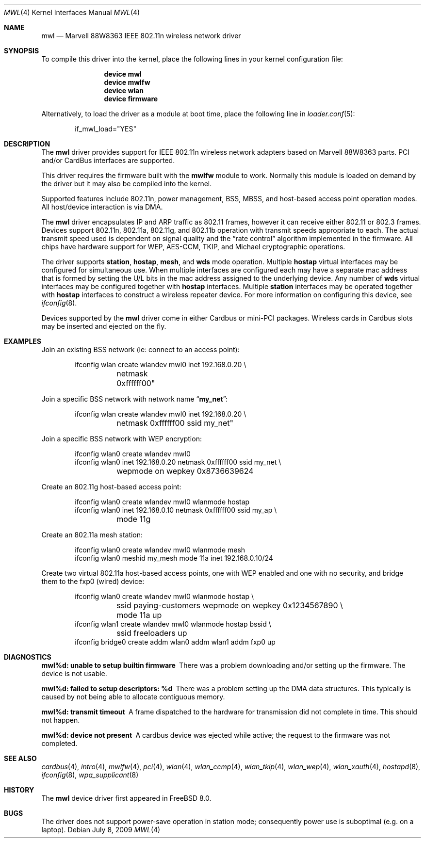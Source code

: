 .\"-
.\" Copyright (c) 2009 Sam Leffler, Errno Consulting
.\" All rights reserved.
.\""
.\" Redistribution and use in source and binary forms, with or without
.\" modification, are permitted provided that the following conditions
.\" are met:
.\" 1. Redistributions of source code must retain the above copyright
.\"    notice, this list of conditions and the following disclaimer,
.\"    without modification.
.\" 2. Redistributions in binary form must reproduce at minimum a disclaimer
.\"    similar to the "NO WARRANTY" disclaimer below ("Disclaimer") and any
.\"    redistribution must be conditioned upon including a substantially
.\"    similar Disclaimer requirement for further binary redistribution.
.\"
.\" NO WARRANTY
.\" THIS SOFTWARE IS PROVIDED BY THE COPYRIGHT HOLDERS AND CONTRIBUTORS
.\" ``AS IS'' AND ANY EXPRESS OR IMPLIED WARRANTIES, INCLUDING, BUT NOT
.\" LIMITED TO, THE IMPLIED WARRANTIES OF NONINFRINGEMENT, MERCHANTIBILITY
.\" AND FITNESS FOR A PARTICULAR PURPOSE ARE DISCLAIMED. IN NO EVENT SHALL
.\" THE COPYRIGHT HOLDERS OR CONTRIBUTORS BE LIABLE FOR SPECIAL, EXEMPLARY,
.\" OR CONSEQUENTIAL DAMAGES (INCLUDING, BUT NOT LIMITED TO, PROCUREMENT OF
.\" SUBSTITUTE GOODS OR SERVICES; LOSS OF USE, DATA, OR PROFITS; OR BUSINESS
.\" INTERRUPTION) HOWEVER CAUSED AND ON ANY THEORY OF LIABILITY, WHETHER
.\" IN CONTRACT, STRICT LIABILITY, OR TORT (INCLUDING NEGLIGENCE OR OTHERWISE)
.\" ARISING IN ANY WAY OUT OF THE USE OF THIS SOFTWARE, EVEN IF ADVISED OF
.\" THE POSSIBILITY OF SUCH DAMAGES.
.\"
.\" $FreeBSD: stable/12/share/man/man4/mwl.4 235319 2012-05-12 03:46:43Z gjb $
.\"/
.Dd July 8, 2009
.Dt MWL 4
.Os
.Sh NAME
.Nm mwl
.Nd "Marvell 88W8363 IEEE 802.11n wireless network driver"
.Sh SYNOPSIS
To compile this driver into the kernel,
place the following lines in your
kernel configuration file:
.Bd -ragged -offset indent
.Cd "device mwl"
.Cd "device mwlfw"
.Cd "device wlan"
.Cd "device firmware"
.Ed
.Pp
Alternatively, to load the driver as a
module at boot time, place the following line in
.Xr loader.conf 5 :
.Bd -literal -offset indent
if_mwl_load="YES"
.Ed
.Sh DESCRIPTION
The
.Nm
driver provides support for IEEE 802.11n wireless network adapters based on
Marvell 88W8363 parts.
PCI and/or CardBus interfaces are supported.
.Pp
This driver requires the firmware built with the
.Nm mwlfw
module to work.
Normally this module is loaded on demand by the driver but it may
also be compiled into the kernel.
.Pp
Supported features include 802.11n, power management, BSS, MBSS,
and host-based access point operation modes.
All host/device interaction is via DMA.
.Pp
The
.Nm
driver encapsulates IP and ARP traffic as 802.11 frames, however
it can receive either 802.11 or 802.3 frames.
Devices support 802.11n, 802.11a, 802.11g, and 802.11b operation with
transmit speeds appropriate to each.
The actual transmit speed used is dependent on signal quality and the
.Dq "rate control"
algorithm implemented in the firmware.
All chips have hardware support for WEP,
AES-CCM, TKIP, and Michael cryptographic operations.
.Pp
The driver supports
.Cm station ,
.Cm hostap ,
.Cm mesh ,
and
.Cm wds
mode operation.
Multiple
.Cm hostap
virtual interfaces may be configured for simultaneous use.
When multiple interfaces are configured each may have a separate
mac address that is formed by setting the U/L bits in the mac
address assigned to the underlying device.
Any number of
.Cm wds
virtual interfaces may be configured together with
.Cm hostap
interfaces.
Multiple
.Cm station
interfaces may be operated together with
.Cm hostap
interfaces to construct a wireless repeater device.
For more information on configuring this device, see
.Xr ifconfig 8 .
.Pp
Devices supported by the
.Nm
driver come in either Cardbus or mini-PCI packages.
Wireless cards in Cardbus slots may be inserted and ejected on the fly.
.Sh EXAMPLES
Join an existing BSS network (ie: connect to an access point):
.Bd -literal -offset indent
ifconfig wlan create wlandev mwl0 inet 192.168.0.20 \e
	netmask 0xffffff00"
.Ed
.Pp
Join a specific BSS network with network name
.Dq Li my_net :
.Bd -literal -offset indent
ifconfig wlan create wlandev mwl0 inet 192.168.0.20 \e
	netmask 0xffffff00 ssid my_net"
.Ed
.Pp
Join a specific BSS network with WEP encryption:
.Bd -literal -offset indent
ifconfig wlan0 create wlandev mwl0
ifconfig wlan0 inet 192.168.0.20 netmask 0xffffff00 ssid my_net \e
	wepmode on wepkey 0x8736639624
.Ed
.Pp
Create an 802.11g host-based access point:
.Bd -literal -offset indent
ifconfig wlan0 create wlandev mwl0 wlanmode hostap
ifconfig wlan0 inet 192.168.0.10 netmask 0xffffff00 ssid my_ap \e
	mode 11g
.Ed
.Pp
Create an 802.11a mesh station:
.Bd -literal -offset indent
ifconfig wlan0 create wlandev mwl0 wlanmode mesh
ifconfig wlan0 meshid my_mesh mode 11a inet 192.168.0.10/24
.Ed
.Pp
Create two virtual 802.11a host-based access points, one
with WEP enabled and one with no security, and bridge them to
the fxp0 (wired) device:
.Bd -literal -offset indent
ifconfig wlan0 create wlandev mwl0 wlanmode hostap \e
	ssid paying-customers wepmode on wepkey 0x1234567890 \e
	mode 11a up
ifconfig wlan1 create wlandev mwl0 wlanmode hostap bssid \e
	ssid freeloaders up
ifconfig bridge0 create addm wlan0 addm wlan1 addm fxp0 up
.Ed
.Sh DIAGNOSTICS
.Bl -diag
.It "mwl%d: unable to setup builtin firmware"
There was a problem downloading and/or setting up the firmware.
The device is not usable.
.It "mwl%d: failed to setup descriptors: %d"
There was a problem setting up the DMA data structures.
This typically is caused by not being able to allocate contiguous memory.
.It "mwl%d: transmit timeout"
A frame dispatched to the hardware for transmission did not complete in time.
This should not happen.
.It "mwl%d: device not present"
A cardbus device was ejected while active; the request to the firmware
was not completed.
.El
.Sh SEE ALSO
.Xr cardbus 4 ,
.Xr intro 4 ,
.Xr mwlfw 4 ,
.Xr pci 4 ,
.Xr wlan 4 ,
.Xr wlan_ccmp 4 ,
.Xr wlan_tkip 4 ,
.Xr wlan_wep 4 ,
.Xr wlan_xauth 4 ,
.Xr hostapd 8 ,
.Xr ifconfig 8 ,
.Xr wpa_supplicant 8
.Sh HISTORY
The
.Nm
device driver first appeared in
.Fx 8.0 .
.Sh BUGS
The driver does not support power-save operation in station mode;
consequently power use is suboptimal (e.g. on a laptop).
